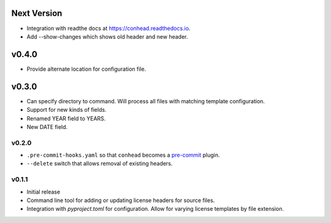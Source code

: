 ..
    Copyright 2022 Rafe Kaplan
    SPDX-License-Identifier: Apache-2.0


Next Version
============
- Integration with readthe docs at https://conhead.readthedocs.io.
- Add --show-changes which shows old header and new header.

v0.4.0
======
- Provide alternate location for configuration file.

v0.3.0
======

- Can specify directory to command. Will process all files with
  matching template configuration.
- Support for new kinds of fields.
- Renamed YEAR field to YEARS.
- New DATE field.

v0.2.0
------

- ``.pre-commit-hooks.yaml`` so that ``conhead`` becomes
  a `pre-commit <https://pre-commit.com>`_ plugin.
- ``--delete`` switch that allows removal of existing headers.

v0.1.1
------

- Initial release
- Command line tool for adding or updating license
  headers for source files.
- Integration with `pyproject.toml` for configuration.
  Allow for varying license templates by file extension.
